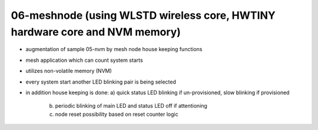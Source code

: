 ================================================================================
06-meshnode (using WLSTD wireless core, HWTINY hardware core and NVM memory)
================================================================================

- augmentation of sample 05-nvm by mesh node house keeping functions
- mesh application which can count system starts
- utilizes non-volatile memory (NVM)
- every system start another LED blinking pair is being selected
- in addition house keeping is done:
  a) quick status LED blinking if un-provisioned, slow blinking if provisioned
	b) periodic blinking of main LED and status LED off if attentioning
	c) node reset possibility based on reset counter logic
